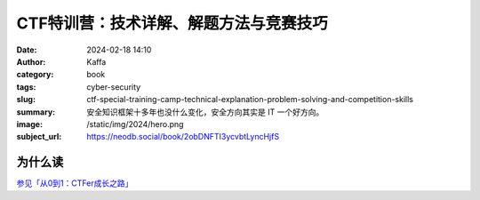 CTF特训营：技术详解、解题方法与竞赛技巧
########################################################

:date: 2024-02-18 14:10
:author: Kaffa
:category: book
:tags: cyber-security
:slug: ctf-special-training-camp-technical-explanation-problem-solving-and-competition-skills
:summary: 安全知识框架十多年也没什么变化，安全方向其实是 IT 一个好方向。
:image: /static/img/2024/hero.png
:subject_url: https://neodb.social/book/2obDNFTI3ycvbtLyncHjfS


为什么读
====================

`参见「从0到1：CTFer成长之路」 <https://kaffa.im/from-0-to-1-ctfer-s-path-to-growth.html>`_
